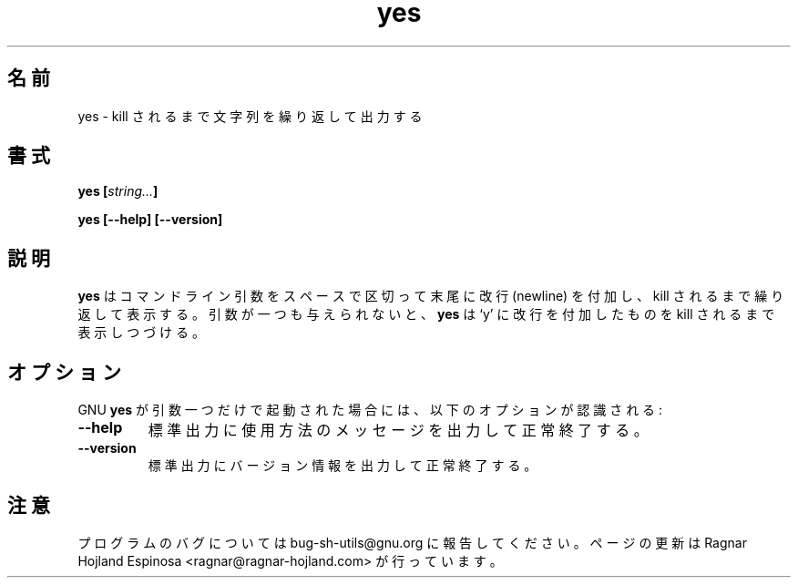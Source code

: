 .\" You may copy, distribute and modify under the terms of the LDP General
.\" Public License as specified in the LICENSE file that comes with the
.\" gnumaniak distribution
.\"
.\" The author kindly requests that no comments regarding the "better"
.\" suitability or up-to-date notices of any info documentation alternative
.\" is added without contacting him first.
.\"
.\" (C) 1999-2002 Ragnar Hojland Espinosa <ragnar@ragnar-hojland.com>
.\"
.\"     GNU yes man page
.\"     man pages are NOT obsolete!
.\"     <ragnar@ragnar-hojland.com>
.\"
.\" Japanese Version Copyright (c) 2000 NAKANO Takeo all rights reserved.
.\" Translated Sun 12 Mar 2000 by NAKANO Takeo <nakano@apm.seikei.ac.jp>
.\" 
.TH yes 1 "18 June 2002" "GNU Shell Utilities 2.1"
.\"O .SH NAME
.\"O yes \- output a string repeatedly until killed
.SH 名前
yes \- kill されるまで文字列を繰り返して出力する
.\"O .SH SYNOPSIS
.SH 書式
.BI "yes [" string... "]"
.sp
.B yes [\-\-help] [\-\-version]
.\"O .SH DESCRIPTION
.SH 説明
.\"O .B yes
.\"O prints the command line arguments, separated by spaces and followed by
.\"O a newline, forever until it is killed.  If no arguments are given, it
.\"O prints `y' followed by a newline forever until killed.
.B yes
はコマンドライン引数をスペースで区切って末尾に改行 (newline) を付加し、
kill されるまで繰り返して表示する。
引数が一つも与えられないと、
.B yes
は `y' に改行を付加したものを kill されるまで表示しつづける。
.\"O .SH OPTIONS
.SH オプション
.\"O When GNU
.\"O .B yes
.\"O is invoked with exactly one argument, the following options are
.\"O recognized:
GNU
.B yes
が引数一つだけで起動された場合には、
以下のオプションが認識される:
.TP
.B "\-\-help"
.\"O Print a usage message on standard output and exit successfully.
標準出力に使用方法のメッセージを出力して正常終了する。
.TP
.B "\-\-version"
.\"O Print version information on standard output then exit successfully.
標準出力にバージョン情報を出力して正常終了する。
.\"O .SH NOTES
.SH 注意
.\"O Report bugs to bug-sh-utils@gnu.org.
.\"O Page updated by Ragnar Hojland Espinosa <ragnar@ragnar-hojland.com>
プログラムのバグについては bug-sh-utils@gnu.org に報告してください。
ページの更新は Ragnar Hojland Espinosa <ragnar@ragnar-hojland.com> が行っています。
